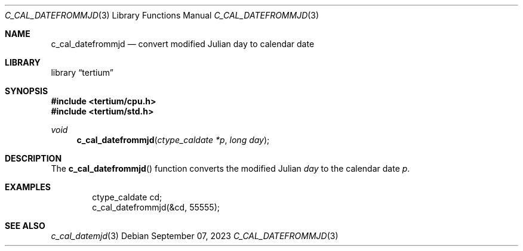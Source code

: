 .Dd $Mdocdate: September 07 2023 $
.Dt C_CAL_DATEFROMMJD 3
.Os
.Sh NAME
.Nm c_cal_datefrommjd
.Nd convert modified Julian day to calendar date
.Sh LIBRARY
.Lb tertium
.Sh SYNOPSIS
.In tertium/cpu.h
.In tertium/std.h
.Ft void
.Fn c_cal_datefrommjd "ctype_caldate *p" "long day"
.Sh DESCRIPTION
The
.Fn c_cal_datefrommjd
function converts the modified Julian
.Fa day
to the calendar date
.Fa p .
.Sh EXAMPLES
.Bd -literal -offset indent
ctype_caldate cd;
c_cal_datefrommjd(&cd, 55555);
.Ed
.Sh SEE ALSO
.Xr c_cal_datemjd 3

